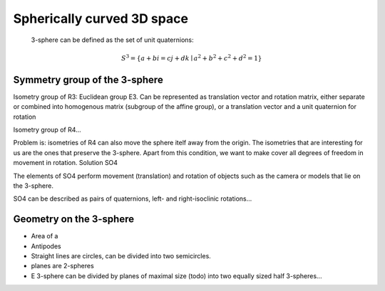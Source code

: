 Spherically curved 3D space
===========================


 3-sphere can be defined as the set of unit quaternions:

.. math::

    S^3 = \left\{ a + b i = c j + d k \mid a^2 + b^2 + c^2 + d^2 = 1 \right\}


Symmetry group of the 3-sphere
------------------------------

Isometry group of R3: Euclidean group E3. Can be represented as translation vector and rotation matrix, either separate or combined into homogenous matrix (subgroup of the affine group), or a translation vector and a unit quaternion for rotation

Isometry group of R4...

Problem is: isometries of R4 can also move the sphere itelf away from the origin. The isometries that are interesting for us are the ones that preserve the 3-sphere. Apart from this condition, we want to make cover all degrees of freedom in movement in rotation. Solution SO4

The elements of SO4 perform movement (translation) and rotation of objects such as the camera or models that lie on the 3-sphere.

SO4 can be described as pairs of quaternions, left- and right-isoclinic rotations...

Geometry on the 3-sphere
------------------------

- Area of a
- Antipodes
- Straight lines are circles, can be divided into two semicircles.
- planes are 2-spheres
- E 3-sphere can be divided by planes of maximal size (todo) into two equally sized half 3-spheres...